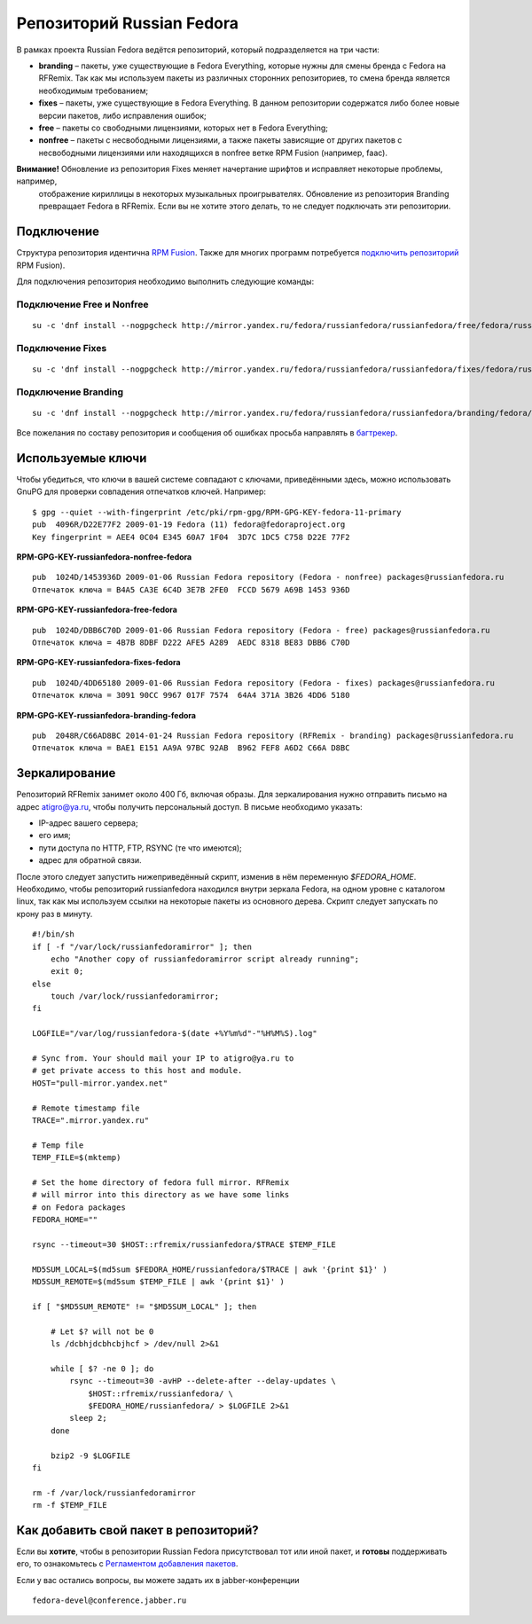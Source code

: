 .. title: Репозитории
.. slug: repository
.. date: 2017-07-10 13:15:47 UTC+03:00
.. tags: 
.. category: 
.. link: 
.. description: 
.. type: text

Репозиторий Russian Fedora
==========================

В рамках проекта Russian Fedora ведётся репозиторий, который подразделяется на три части:

-  **branding** – пакеты, уже существующие в Fedora Everything, которые
   нужны для смены бренда c Fedora на RFRemix. Так как мы используем
   пакеты из различных сторонних репозиториев, то смена бренда является
   необходимым требованием;
-  **fixes** – пакеты, уже существующие в Fedora Everything. В данном
   репозитории содержатся либо более новые версии пакетов, либо
   исправления ошибок;
-  **free** – пакеты со свободными лицензиями, которых нет в Fedora
   Everything;
-  **nonfree** – пакеты с несвободными лицензиями, а также пакеты
   зависящие от других пакетов с несвободными лицензиями или находящихся
   в nonfree ветке RPM Fusion (например, faac).

**Внимание!** Обновление из репозитория Fixes меняет начертание шрифтов и исправляет некоторые проблемы, например,
 отображение кириллицы в некоторых музыкальных проигрывателях. Обновление из репозитория Branding превращает Fedora в
 RFRemix. Если вы не хотите этого делать, то не следует подключать эти репозитории.
   
Подключение
-----------

Структура репозитория идентична `RPM Fusion <http://rpmfusion.org/>`__. Также для многих программ потребуется `подключить репозиторий <http://rpmfusion.org/Configuration>`__ RPM Fusion).

Для подключения репозитория необходимо выполнить следующие команды:
  

Подключение Free и Nonfree
~~~~~~~~~~~~~~~~~~~~~~~~~~

::

   su -c 'dnf install --nogpgcheck http://mirror.yandex.ru/fedora/russianfedora/russianfedora/free/fedora/russianfedora-free-release-stable.noarch.rpm http://mirror.yandex.ru/fedora/russianfedora/russianfedora/nonfree/fedora/russianfedora-nonfree-release-stable.noarch.rpm'


Подключение Fixes
~~~~~~~~~~~~~~~~~

::

   su -c 'dnf install --nogpgcheck http://mirror.yandex.ru/fedora/russianfedora/russianfedora/fixes/fedora/russianfedora-fixes-release-stable.noarch.rpm'

Подключение Branding
~~~~~~~~~~~~~~~~~~~~

::

   su -c 'dnf install --nogpgcheck http://mirror.yandex.ru/fedora/russianfedora/russianfedora/branding/fedora/russianfedora-branding-release-stable.noarch.rpm'


Все пожелания по составу репозитория и сообщения об ошибках просьба направлять в `багтрекер
<http://redmine.russianfedora.pro/>`__.


Используемые ключи
------------------

Чтобы убедиться, что ключи в вашей системе совпадают с ключами,
приведёнными здесь, можно использовать GnuPG для проверки совпадения
отпечатков ключей. Например:
::

    $ gpg --quiet --with-fingerprint /etc/pki/rpm-gpg/RPM-GPG-KEY-fedora-11-primary 
    pub  4096R/D22E77F2 2009-01-19 Fedora (11) fedora@fedoraproject.org
    Key fingerprint = AEE4 0C04 E345 60A7 1F04  3D7C 1DC5 C758 D22E 77F2


**RPM-GPG-KEY-russianfedora-nonfree-fedora**
::

    pub  1024D/1453936D 2009-01-06 Russian Fedora repository (Fedora - nonfree) packages@russianfedora.ru
    Отпечаток ключа = B4A5 CA3E 6C4D 3E7B 2FE0  FCCD 5679 A69B 1453 936D

**RPM-GPG-KEY-russianfedora-free-fedora**
::

    pub  1024D/DBB6C70D 2009-01-06 Russian Fedora repository (Fedora - free) packages@russianfedora.ru
    Отпечаток ключа = 4B7B 8DBF D222 AFE5 A289  AEDC 8318 BE83 DBB6 C70D

**RPM-GPG-KEY-russianfedora-fixes-fedora**
::

    pub  1024D/4DD65180 2009-01-06 Russian Fedora repository (Fedora - fixes) packages@russianfedora.ru
    Отпечаток ключа = 3091 90CC 9967 017F 7574  64A4 371A 3B26 4DD6 5180

**RPM-GPG-KEY-russianfedora-branding-fedora**
::

    pub  2048R/C66AD8BC 2014-01-24 Russian Fedora repository (RFRemix - branding) packages@russianfedora.ru
    Отпечаток ключа = BAE1 E151 AA9A 97BC 92AB  B962 FEF8 A6D2 C66A D8BC


Зеркалирование
--------------

Репозиторий RFRemix занимет около 400 Гб, включая образы. Для зеркалирования нужно отправить письмо на адрес
atigro@ya.ru, чтобы получить персональный доступ. В письме необходимо указать:


- IP-адрес вашего сервера;
- его имя;
- пути доступа по HTTP, FTP, RSYNC (те что имеются);
- адрес для обратной связи.


После этого следует запустить нижеприведённый скрипт, изменив в нём переменную `$FEDORA_HOME`. Необходимо, чтобы
репозиторий russianfedora находился внутри зеркала Fedora, на одном уровне с каталогом linux, так как мы используем
ссылки на некоторые пакеты из основного дерева. Скрипт следует запускать по крону раз в минуту.

::

    #!/bin/sh
    if [ -f "/var/lock/russianfedoramirror" ]; then
        echo "Another copy of russianfedoramirror script already running";
        exit 0;
    else
        touch /var/lock/russianfedoramirror;
    fi

    LOGFILE="/var/log/russianfedora-$(date +%Y%m%d"-"%H%M%S).log"

    # Sync from. Your should mail your IP to atigro@ya.ru to
    # get private access to this host and module.
    HOST="pull-mirror.yandex.net"

    # Remote timestamp file
    TRACE=".mirror.yandex.ru"

    # Temp file
    TEMP_FILE=$(mktemp)

    # Set the home directory of fedora full mirror. RFRemix
    # will mirror into this directory as we have some links
    # on Fedora packages
    FEDORA_HOME=""

    rsync --timeout=30 $HOST::rfremix/russianfedora/$TRACE $TEMP_FILE

    MD5SUM_LOCAL=$(md5sum $FEDORA_HOME/russianfedora/$TRACE | awk '{print $1}' )
    MD5SUM_REMOTE=$(md5sum $TEMP_FILE | awk '{print $1}' )

    if [ "$MD5SUM_REMOTE" != "$MD5SUM_LOCAL" ]; then

        # Let $? will not be 0
        ls /dcbhjdcbhcbjhcf > /dev/null 2>&1

        while [ $? -ne 0 ]; do
            rsync --timeout=30 -avHP --delete-after --delay-updates \
                $HOST::rfremix/russianfedora/ \
                $FEDORA_HOME/russianfedora/ > $LOGFILE 2>&1
            sleep 2;
        done

        bzip2 -9 $LOGFILE
    fi

    rm -f /var/lock/russianfedoramirror
    rm -f $TEMP_FILE

Как добавить свой пакет в репозиторий?
--------------------------------------

Если вы **хотите**, чтобы в репозитории Russian Fedora присутствовал тот или иной пакет, и **готовы** поддерживать его,
то ознакомьтесь с `Регламентом добавления пакетов
<http://wiki.russianfedora.pro/index.php/%D0%94%D0%BE%D0%B1%D0%B0%D0%B2%D0%BB%D0%B5%D0%BD%D0%B8%D0%B5_%D0%BF%D0%B0%D0%BA%D0%B5%D1%82%D0%B0_%D0%B2_%D1%80%D0%B5%D0%BF%D0%BE%D0%B7%D0%B8%D1%82%D0%BE%D1%80%D0%B8%D0%B9_RussianFedora>`__.

Если у вас остались вопросы, вы можете задать их в jabber-конференции ::

    fedora-devel@conference.jabber.ru
